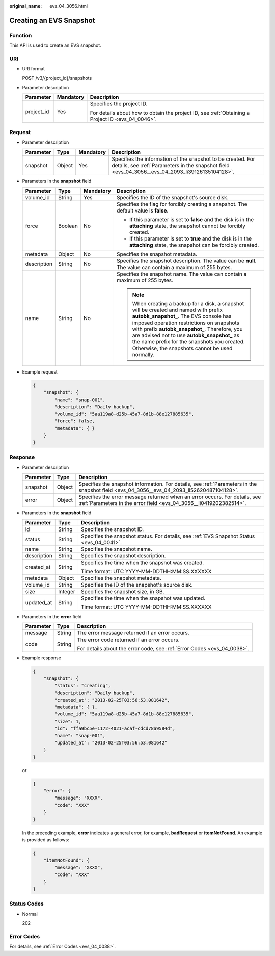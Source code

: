 :original_name: evs_04_3056.html

.. _evs_04_3056:

Creating an EVS Snapshot
========================

Function
--------

This API is used to create an EVS snapshot.

URI
---

-  URI format

   POST /v3/{project_id}/snapshots

-  Parameter description

   +-----------------------+-----------------------+--------------------------------------------------------------------------------------------------+
   | Parameter             | Mandatory             | Description                                                                                      |
   +=======================+=======================+==================================================================================================+
   | project_id            | Yes                   | Specifies the project ID.                                                                        |
   |                       |                       |                                                                                                  |
   |                       |                       | For details about how to obtain the project ID, see :ref:`Obtaining a Project ID <evs_04_0046>`. |
   +-----------------------+-----------------------+--------------------------------------------------------------------------------------------------+

Request
-------

-  Parameter description

   +-----------+--------+-----------+----------------------------------------------------------------------------------------------------------------------------------------------------------------+
   | Parameter | Type   | Mandatory | Description                                                                                                                                                    |
   +===========+========+===========+================================================================================================================================================================+
   | snapshot  | Object | Yes       | Specifies the information of the snapshot to be created. For details, see :ref:`Parameters in the snapshot field <evs_04_3056__evs_04_2093_li39126135104128>`. |
   +-----------+--------+-----------+----------------------------------------------------------------------------------------------------------------------------------------------------------------+

-  .. _evs_04_3056__evs_04_2093_li39126135104128:

   Parameters in the **snapshot** field

   +-----------------+-----------------+-----------------+----------------------------------------------------------------------------------------------------------------------------------------------------------------------------------------------------------------------------------------------------------------------------------------------------------------------------------------------------------------------------------+
   | Parameter       | Type            | Mandatory       | Description                                                                                                                                                                                                                                                                                                                                                                      |
   +=================+=================+=================+==================================================================================================================================================================================================================================================================================================================================================================================+
   | volume_id       | String          | Yes             | Specifies the ID of the snapshot's source disk.                                                                                                                                                                                                                                                                                                                                  |
   +-----------------+-----------------+-----------------+----------------------------------------------------------------------------------------------------------------------------------------------------------------------------------------------------------------------------------------------------------------------------------------------------------------------------------------------------------------------------------+
   | force           | Boolean         | No              | Specifies the flag for forcibly creating a snapshot. The default value is **false**.                                                                                                                                                                                                                                                                                             |
   |                 |                 |                 |                                                                                                                                                                                                                                                                                                                                                                                  |
   |                 |                 |                 | -  If this parameter is set to **false** and the disk is in the **attaching** state, the snapshot cannot be forcibly created.                                                                                                                                                                                                                                                    |
   |                 |                 |                 | -  If this parameter is set to **true** and the disk is in the **attaching** state, the snapshot can be forcibly created.                                                                                                                                                                                                                                                        |
   +-----------------+-----------------+-----------------+----------------------------------------------------------------------------------------------------------------------------------------------------------------------------------------------------------------------------------------------------------------------------------------------------------------------------------------------------------------------------------+
   | metadata        | Object          | No              | Specifies the snapshot metadata.                                                                                                                                                                                                                                                                                                                                                 |
   +-----------------+-----------------+-----------------+----------------------------------------------------------------------------------------------------------------------------------------------------------------------------------------------------------------------------------------------------------------------------------------------------------------------------------------------------------------------------------+
   | description     | String          | No              | Specifies the snapshot description. The value can be **null**. The value can contain a maximum of 255 bytes.                                                                                                                                                                                                                                                                     |
   +-----------------+-----------------+-----------------+----------------------------------------------------------------------------------------------------------------------------------------------------------------------------------------------------------------------------------------------------------------------------------------------------------------------------------------------------------------------------------+
   | name            | String          | No              | Specifies the snapshot name. The value can contain a maximum of 255 bytes.                                                                                                                                                                                                                                                                                                       |
   |                 |                 |                 |                                                                                                                                                                                                                                                                                                                                                                                  |
   |                 |                 |                 | .. note::                                                                                                                                                                                                                                                                                                                                                                        |
   |                 |                 |                 |                                                                                                                                                                                                                                                                                                                                                                                  |
   |                 |                 |                 |    When creating a backup for a disk, a snapshot will be created and named with prefix **autobk_snapshot\_**. The EVS console has imposed operation restrictions on snapshots with prefix **autobk_snapshot\_**. Therefore, you are advised not to use **autobk_snapshot\_** as the name prefix for the snapshots you created. Otherwise, the snapshots cannot be used normally. |
   +-----------------+-----------------+-----------------+----------------------------------------------------------------------------------------------------------------------------------------------------------------------------------------------------------------------------------------------------------------------------------------------------------------------------------------------------------------------------------+

-  Example request

   .. code-block::

      {
          "snapshot": {
              "name": "snap-001",
              "description": "Daily backup",
              "volume_id": "5aa119a8-d25b-45a7-8d1b-88e127885635",
              "force": false,
              "metadata": { }
          }
      }

Response
--------

-  Parameter description

   +-----------+--------+--------------------------------------------------------------------------------------------------------------------------------------------------+
   | Parameter | Type   | Description                                                                                                                                      |
   +===========+========+==================================================================================================================================================+
   | snapshot  | Object | Specifies the snapshot information. For details, see :ref:`Parameters in the snapshot field <evs_04_3056__evs_04_2093_li52620487104128>`.        |
   +-----------+--------+--------------------------------------------------------------------------------------------------------------------------------------------------+
   | error     | Object | Specifies the error message returned when an error occurs. For details, see :ref:`Parameters in the error field <evs_04_3056__li0419202382514>`. |
   +-----------+--------+--------------------------------------------------------------------------------------------------------------------------------------------------+

-  .. _evs_04_3056__evs_04_2093_li52620487104128:

   Parameters in the **snapshot** field

   +-----------------------+-----------------------+-------------------------------------------------------------------------------------------+
   | Parameter             | Type                  | Description                                                                               |
   +=======================+=======================+===========================================================================================+
   | id                    | String                | Specifies the snapshot ID.                                                                |
   +-----------------------+-----------------------+-------------------------------------------------------------------------------------------+
   | status                | String                | Specifies the snapshot status. For details, see :ref:`EVS Snapshot Status <evs_04_0041>`. |
   +-----------------------+-----------------------+-------------------------------------------------------------------------------------------+
   | name                  | String                | Specifies the snapshot name.                                                              |
   +-----------------------+-----------------------+-------------------------------------------------------------------------------------------+
   | description           | String                | Specifies the snapshot description.                                                       |
   +-----------------------+-----------------------+-------------------------------------------------------------------------------------------+
   | created_at            | String                | Specifies the time when the snapshot was created.                                         |
   |                       |                       |                                                                                           |
   |                       |                       | Time format: UTC YYYY-MM-DDTHH:MM:SS.XXXXXX                                               |
   +-----------------------+-----------------------+-------------------------------------------------------------------------------------------+
   | metadata              | Object                | Specifies the snapshot metadata.                                                          |
   +-----------------------+-----------------------+-------------------------------------------------------------------------------------------+
   | volume_id             | String                | Specifies the ID of the snapshot's source disk.                                           |
   +-----------------------+-----------------------+-------------------------------------------------------------------------------------------+
   | size                  | Integer               | Specifies the snapshot size, in GB.                                                       |
   +-----------------------+-----------------------+-------------------------------------------------------------------------------------------+
   | updated_at            | String                | Specifies the time when the snapshot was updated.                                         |
   |                       |                       |                                                                                           |
   |                       |                       | Time format: UTC YYYY-MM-DDTHH:MM:SS.XXXXXX                                               |
   +-----------------------+-----------------------+-------------------------------------------------------------------------------------------+

-  .. _evs_04_3056__li0419202382514:

   Parameters in the **error** field

   +-----------------------+-----------------------+-------------------------------------------------------------------------+
   | Parameter             | Type                  | Description                                                             |
   +=======================+=======================+=========================================================================+
   | message               | String                | The error message returned if an error occurs.                          |
   +-----------------------+-----------------------+-------------------------------------------------------------------------+
   | code                  | String                | The error code returned if an error occurs.                             |
   |                       |                       |                                                                         |
   |                       |                       | For details about the error code, see :ref:`Error Codes <evs_04_0038>`. |
   +-----------------------+-----------------------+-------------------------------------------------------------------------+

-  Example response

   .. code-block::

      {
          "snapshot": {
              "status": "creating",
              "description": "Daily backup",
              "created_at": "2013-02-25T03:56:53.081642",
              "metadata": { },
              "volume_id": "5aa119a8-d25b-45a7-8d1b-88e127885635",
              "size": 1,
              "id": "ffa9bc5e-1172-4021-acaf-cdcd78a9584d",
              "name": "snap-001",
              "updated_at": "2013-02-25T03:56:53.081642"
          }
      }

   or

   .. code-block::

      {
          "error": {
              "message": "XXXX",
              "code": "XXX"
          }
      }

   In the preceding example, **error** indicates a general error, for example, **badRequest** or **itemNotFound**. An example is provided as follows:

   .. code-block::

      {
          "itemNotFound": {
              "message": "XXXX",
              "code": "XXX"
          }
      }

Status Codes
------------

-  Normal

   202

Error Codes
-----------

For details, see :ref:`Error Codes <evs_04_0038>`.
